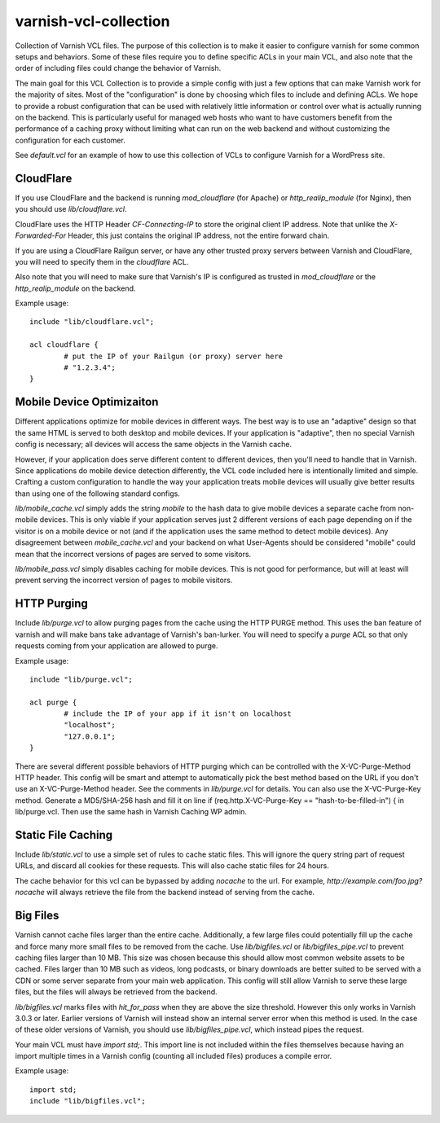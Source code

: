 ======================
varnish-vcl-collection
======================

Collection of Varnish VCL files.  The purpose of this collection is to make
it easier to configure varnish for some common setups and behaviors.  Some
of these files require you to define specific ACLs in your main VCL, and also
note that the order of including files could change the behavior of Varnish.

The main goal for this VCL Collection is to provide a simple config with just
a few options that can make Varnish work for the majority of sites. Most of
the "configuration" is done by choosing which files to include and defining
ACLs. We hope to provide a robust configuration that can be used with
relatively little information or control over what is actually running on
the backend.  This is particularly useful for managed web hosts who want
to have customers benefit from the performance of a caching proxy without
limiting what can run on the web backend and without customizing the
configuration for each customer.

See `default.vcl` for an example of how to use this collection
of VCLs to configure Varnish for a WordPress site.


CloudFlare
==========

If you use CloudFlare and the backend is running `mod_cloudflare` (for Apache)
or `http_realip_module` (for Nginx), then you should use `lib/cloudflare.vcl`.

CloudFlare uses the HTTP Header `CF-Connecting-IP` to store the original
client IP address.  Note that unlike the `X-Forwarded-For` Header, this just
contains the original IP address, not the entire forward chain.

If you are using a CloudFlare Railgun server, or have any other trusted proxy
servers between Varnish and CloudFlare, you will need to specify them in the
`cloudflare` ACL.

Also note that you will need to make sure that Varnish's IP is configured
as trusted in `mod_cloudflare` or the `http_realip_module` on the backend.

Example usage::

	include "lib/cloudflare.vcl";

	acl cloudflare {
		# put the IP of your Railgun (or proxy) server here
		# "1.2.3.4";
	}


Mobile Device Optimizaiton
==========================

Different applications optimize for mobile devices in different ways.  The
best way is to use an "adaptive" design so that the same HTML is served to
both desktop and mobile devices.  If your application is "adaptive", then
no special Varnish config is necessary; all devices will access the same
objects in the Varnish cache.

However, if your application does serve different content to different
devices, then you'll need to handle that in Varnish.  Since applications
do mobile device detection differently, the VCL code included here is
intentionally limited and simple.  Crafting a custom configuration to handle
the way your application treats mobile devices will usually give better
results than using one of the following standard configs.

`lib/mobile_cache.vcl` simply adds the string `mobile` to the hash data to
give mobile devices a separate cache from non-mobile devices.  This is only
viable if your application serves just 2 different versions of each page
depending on if the visitor is on a mobile device or not (and if the
application uses the same method to detect mobile devices).  Any disagreement
between `mobile_cache.vcl` and your backend on what User-Agents should be
considered "mobile" could mean that the incorrect versions of pages are
served to some visitors.

`lib/mobile_pass.vcl` simply disables caching for mobile devices.  This is
not good for performance, but will at least will prevent serving the
incorrect version of pages to mobile visitors.


HTTP Purging
============

Include `lib/purge.vcl` to allow purging pages from the cache using the HTTP
PURGE method.  This uses the ban feature of varnish and will make bans take
advantage of Varnish's ban-lurker.  You will need to specify a `purge` ACL
so that only requests coming from your application are allowed to purge.

Example usage::

	include "lib/purge.vcl";

	acl purge {
		# include the IP of your app if it isn't on localhost
		"localhost";
		"127.0.0.1";
	}

There are several different possible behaviors of HTTP purging which can be
controlled with the X-VC-Purge-Method HTTP header.  This config will be smart
and attempt to automatically pick the best method based on the URL if you
don't use an X-VC-Purge-Method header.  See the comments in `lib/purge.vcl` for
details.
You can also use the X-VC-Purge-Key method. Generate a MD5/SHA-256 hash and fill it on line
if (req.http.X-VC-Purge-Key == "hash-to-be-filled-in") {
in lib/purge.vcl. Then use the same hash in Varnish Caching WP admin.


Static File Caching
===================

Include `lib/static.vcl` to use a simple set of rules to cache static files.
This will ignore the query string part of request URLs, and discard all
cookies for these requests.  This will also cache static files for 24 hours.

The cache behavior for this vcl can be bypassed by adding `nocache` to the
url.  For example, `http://example.com/foo.jpg?nocache` will always
retrieve the file from the backend instead of serving from the cache.


Big Files
=========

Varnish cannot cache files larger than the entire cache.  Additionally, a few
large files could potentially fill up the cache and force many more small
files to be removed from the cache. Use `lib/bigfiles.vcl` or
`lib/bigfiles_pipe.vcl` to prevent caching files larger than 10 MB.  This
size was chosen because this should allow most common website assets to be
cached.  Files larger than 10 MB such as videos, long podcasts, or binary
downloads are better suited to be served with a CDN or some server separate
from your main web application.  This config will still allow Varnish to
serve these large files, but the files will always be retrieved from the
backend.

`lib/bigfiles.vcl` marks files with `hit_for_pass` when they are above the
size threshold.  However this only works in Varnish 3.0.3 or later.  Earlier
versions of Varnish will instead show an internal server error when this
method is used.  In the case of these older versions of Varnish, you should
use `lib/bigfiles_pipe.vcl`, which instead pipes the request.

Your main VCL must have `import std;`.  This import line is not included
within the files themselves because having an import multiple times in a
Varnish config (counting all included files) produces a compile error.

Example usage::

	import std;
	include "lib/bigfiles.vcl";
